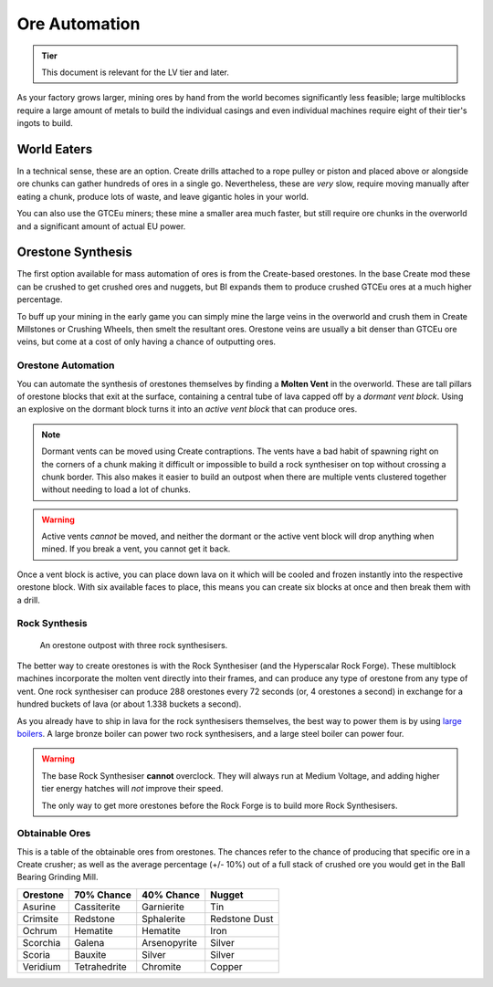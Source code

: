 .. _ore-automation:

Ore Automation
==============

.. admonition:: Tier

    This document is relevant for the LV tier and later.

As your factory grows larger, mining ores by hand from the world becomes significantly less 
feasible; large multiblocks require a large amount of metals to build the individual casings
and even individual machines require eight of their tier's ingots to build.

World Eaters
------------

In a technical sense, these are an option. Create drills attached to a rope pulley or piston and
placed above or alongside ore chunks can gather hundreds of ores in a single go. Nevertheless, 
these are *very* slow, require moving manually after eating a chunk, produce lots of waste, and
leave gigantic holes in your world. 

You can also use the GTCEu miners; these mine a smaller area much faster, but still require ore
chunks in the overworld and a significant amount of actual EU power.

Orestone Synthesis
------------------

The first option available for mass automation of ores is from the Create-based orestones. In the
base Create mod these can be crushed to get crushed ores and nuggets, but BI expands them to produce
crushed GTCEu ores at a much higher percentage. 

To buff up your mining in the early game you can simply mine the large veins in the overworld and 
crush them in Create Millstones or Crushing Wheels, then smelt the resultant ores. Orestone veins
are usually a bit denser than GTCEu ore veins, but come at a cost of only having a chance
of outputting ores.

.. _molten-vents-auto:

Orestone Automation
~~~~~~~~~~~~~~~~~~~

You can automate the synthesis of orestones themselves by finding a **Molten Vent** in the 
overworld. These are tall pillars of orestone blocks that exit at the surface, containing a central
tube of lava capped off by a *dormant vent block*. Using an explosive on the dormant block turns
it into an *active vent block* that can produce ores.

.. note::

    Dormant vents can be moved using Create contraptions. The vents have a bad habit of spawning
    right on the corners of a chunk making it difficult or impossible to build a rock synthesiser
    on top without crossing a chunk border. This also makes it easier to build an outpost when
    there are multiple vents clustered together without needing to load a lot of chunks.

.. warning::

    Active vents *cannot* be moved, and neither the dormant or the active vent block will drop 
    anything when mined. If you break a vent, you cannot get it back.

Once a vent block is active, you can place down lava on it which will be cooled and frozen instantly
into the respective orestone block. With six available faces to place, this means you can create six
blocks at once and then break them with a drill.

Rock Synthesis
~~~~~~~~~~~~~~

.. figure:: screenshots/orestone_outpost.webp

    An orestone outpost with three rock synthesisers.

The better way to create orestones is with the Rock Synthesiser (and the Hyperscalar Rock Forge).
These multiblock machines incorporate the molten vent directly into their frames, and can produce 
any type of orestone from any type of vent. One rock synthesiser can produce 288 orestones every
72 seconds (or, 4 orestones a second) in exchange for a hundred buckets of lava (or about 1.338 
buckets a second). 

As you already have to ship in lava for the rock synthesisers themselves, the best way to power
them is by using `large boilers <gen-steam-power>`_. A large bronze boiler can power two rock 
synthesisers, and a large steel boiler can power four.

.. warning::

    The base Rock Synthesiser **cannot** overclock. They will always run at Medium Voltage, and
    adding higher tier energy hatches will *not* improve their speed.

    The only way to get more orestones before the Rock Forge is to build more Rock Synthesisers.


Obtainable Ores
~~~~~~~~~~~~~~~

This is a table of the obtainable ores from orestones. The chances refer to the chance of producing
that specific ore in a Create crusher; as well as the average percentage (+/- 10%) out of a full
stack of crushed ore you would get in the Ball Bearing Grinding Mill.

+----------+--------------+--------------+---------------+
| Orestone | 70% Chance   | 40% Chance   | Nugget        |
+==========+==============+==============+===============+
| Asurine  | Cassiterite  | Garnierite   | Tin           |
+----------+--------------+--------------+---------------+
| Crimsite | Redstone     | Sphalerite   | Redstone Dust |
+----------+--------------+--------------+---------------+
| Ochrum   | Hematite     | Hematite     | Iron          |
+----------+--------------+--------------+---------------+
| Scorchia | Galena       | Arsenopyrite | Silver        |
+----------+--------------+--------------+---------------+
| Scoria   | Bauxite      | Silver       | Silver        |
+----------+--------------+--------------+---------------+
| Veridium | Tetrahedrite | Chromite     | Copper        |
+----------+--------------+--------------+---------------+
